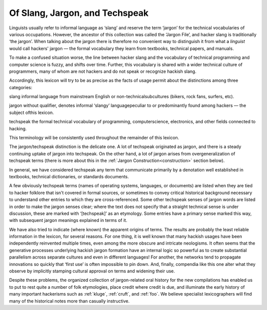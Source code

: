 .. _distinctions:

============================================================
Of Slang, Jargon, and Techspeak
============================================================

Linguists usually refer to informal language as ‘slang’ and reserve the term ‘jargon’ for the technical vocabularies of various occupations.
However, the ancestor of this collection was called the ‘Jargon File’, and hacker slang is traditionally ‘the jargon’.
When talking about the jargon there is therefore no convenient way to distinguish it from what a *linguist* would call hackers' jargon — the formal vocabulary they learn from textbooks, technical papers, and manuals.

To make a confused situation worse, the line between hacker slang and the vocabulary of technical programming and computer science is fuzzy, and shifts over time.
Further, this vocabulary is shared with a wider technical culture of programmers, many of whom are not hackers and do not speak or recognize hackish slang.

Accordingly, this lexicon will try to be as precise as the facts of usage permit about the distinctions among three categories:

slang
informal language from mainstream English or non-technicalsubcultures (bikers, rock fans, surfers, etc).

jargon
without qualifier, denotes informal ‘slangy’ languagepeculiar to or predominantly found among hackers — the subject ofthis lexicon.

techspeak
the formal technical vocabulary of programming, computerscience, electronics, and other fields connected to hacking.

This terminology will be consistently used throughout the remainder of this lexicon.

The jargon/techspeak distinction is the delicate one.
A lot of techspeak originated as jargon, and there is a steady continuing uptake of jargon into techspeak.
On the other hand, a lot of jargon arises from overgeneralization of techspeak terms (there is more about this in the :ref:`Jargon Construction<construction>` section below).

In general, we have considered techspeak any term that communicate primarily by a denotation well established in textbooks, technical dictionaries, or standards documents.

A few obviously techspeak terms (names of operating systems, languages, or documents) are listed when they are tied to hacker folklore that isn't covered in formal sources, or sometimes to convey critical historical background necessary to understand other entries to which they are cross-referenced.
Some other techspeak senses of jargon words are listed in order to make the jargon senses clear; where the text does not specify that a straight technical sense is under discussion, these are marked with ‘[techspeak]’ as an etymology.
Some entries have a primary sense marked this way, with subsequent jargon meanings explained in terms of it.

We have also tried to indicate (where known) the apparent origins of terms.
The results are probably the least reliable information in the lexicon, for several reasons.
For one thing, it is well known that many hackish usages have been independently reinvented multiple times, even among the more obscure and intricate neologisms.
It often seems that the generative processes underlying hackish jargon formation have an internal logic so powerful as to create substantial parallelism across separate cultures and even in different languages!
For another, the networks tend to propagate innovations so quickly that ‘first use’ is often impossible to pin down.
And, finally, compendia like this one alter what they observe by implicitly stamping cultural approval on terms and widening their use.

Despite these problems, the organized collection of jargon-related oral history for the new compilations has enabled us to put to rest quite a number of folk etymologies, place credit where credit is due, and illuminate the early history of many important hackerisms such as :ref:`kluge`\, :ref:`cruft`\, and :ref:`foo`\.
We believe specialist lexicographers will find many of the historical notes more than casually instructive.

